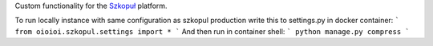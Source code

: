 Custom functionality for the `Szkopuł <https://szkopul.edu.pl>`_ platform.

To run locally instance with same configuration as szkopul production write this to settings.py in docker container:
```
from oioioi.szkopul.settings import *
```
And then run in container shell:
```
python manage.py compress
```

